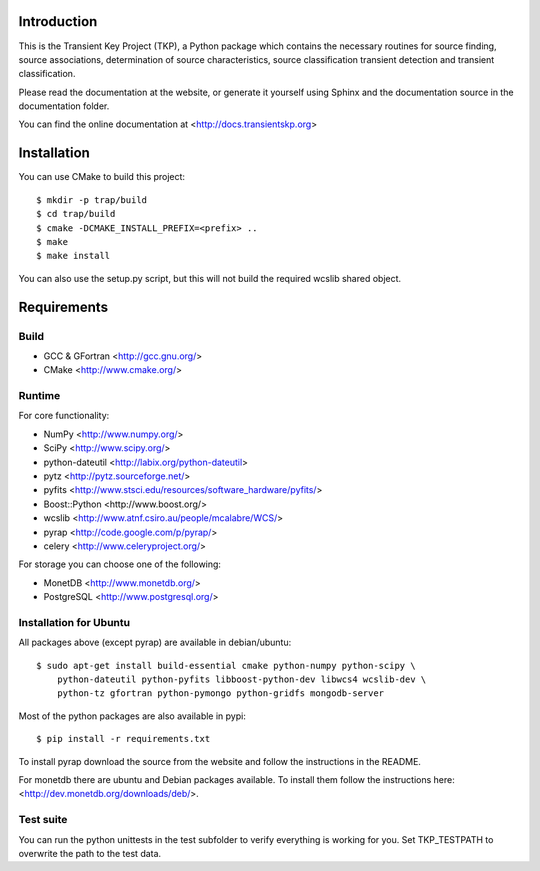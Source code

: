 Introduction
============

This is the Transient Key Project (TKP), a Python package which contains the
necessary routines for source finding, source associations, determination of
source characteristics, source classification transient detection and transient
classification.

Please read the documentation at the website, or generate it yourself
using Sphinx and the documentation source in the documentation folder.

You can find the online documentation at <http://docs.transientskp.org>


Installation
============

You can use CMake to build this project::

  $ mkdir -p trap/build
  $ cd trap/build
  $ cmake -DCMAKE_INSTALL_PREFIX=<prefix> ..
  $ make
  $ make install

You can also use the setup.py script, but this will not build the required
wcslib shared object.


Requirements
============

Build
-----

- GCC & GFortran <http://gcc.gnu.org/>
- CMake <http://www.cmake.org/>

Runtime
-------

For core functionality:

- NumPy <http://www.numpy.org/>
- SciPy <http://www.scipy.org/>
- python-dateutil <http://labix.org/python-dateutil>
- pytz <http://pytz.sourceforge.net/>
- pyfits <http://www.stsci.edu/resources/software_hardware/pyfits/>
- Boost::Python <http://www.boost.org/>
- wcslib <http://www.atnf.csiro.au/people/mcalabre/WCS/>
- pyrap <http://code.google.com/p/pyrap/>
- celery <http://www.celeryproject.org/>


For storage you can choose one of the following:

- MonetDB <http://www.monetdb.org/>
- PostgreSQL <http://www.postgresql.org/>


Installation for Ubuntu
-----------------------

All packages above (except pyrap) are available in debian/ubuntu::

    $ sudo apt-get install build-essential cmake python-numpy python-scipy \
        python-dateutil python-pyfits libboost-python-dev libwcs4 wcslib-dev \
        python-tz gfortran python-pymongo python-gridfs mongodb-server

Most of the python packages are also available in pypi::

    $ pip install -r requirements.txt

To install pyrap download the source from the website and follow the
instructions in the README.

For monetdb there are ubuntu and Debian packages available. To install them
follow the instructions here: <http://dev.monetdb.org/downloads/deb/>. 


Test suite
----------

You can run the python unittests in the test subfolder to verify everything
is working for you. Set TKP_TESTPATH to overwrite the path to the test data.

